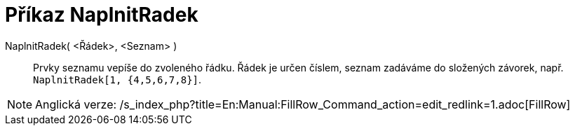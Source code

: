 = Příkaz NaplnitRadek
:page-en: commands/FillRow_Command
ifdef::env-github[:imagesdir: /cs/modules/ROOT/assets/images]

NaplnitRadek( <Řádek>, <Seznam> )::
  Prvky seznamu vepíše do zvoleného řádku. Řádek je určen číslem, seznam zadáváme do složených závorek, např.
  `++NaplnitRadek[1, {4,5,6,7,8}]++`.

[NOTE]
====

Anglická verze: /s_index_php?title=En:Manual:FillRow_Command_action=edit_redlink=1.adoc[FillRow]
====
